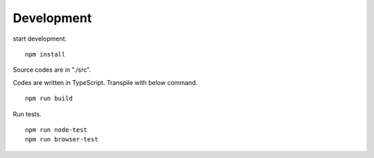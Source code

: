 ===========
Development
===========

start development.

::

    npm install

Source codes are in "./src".

Codes are written in TypeScript. Transpile with below command.

::

    npm run build

Run tests.

::

    npm run node-test
    npm run browser-test
